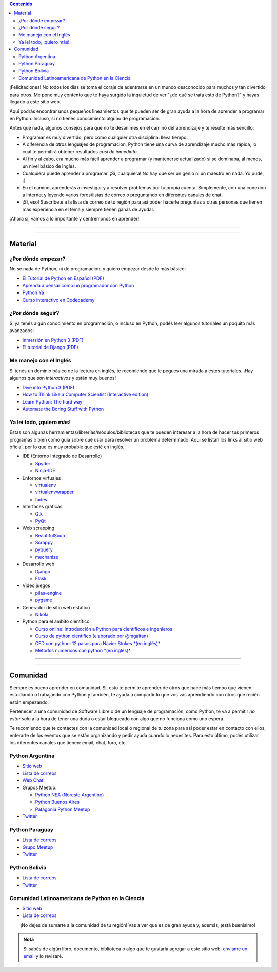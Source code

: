 .. title: Quiero aprender Python
.. slug: quiero-aprender-python
.. date: 2015-07-05 23:27:26 UTC-03:00
.. tags: 
.. category: 
.. link: 
.. description: 
.. type: text


.. contents:: Contenido

.. raw:: html

   <script type="text/javascript">
     contenido = document.getElementById('contenido');
     contenido.classList.add('sidebar');
     contenido.children[0].classList.add('sidebar-title');
     contenido.children[0].classList.remove('topic-title');
   </script>


¡Felicitaciones! No todos los días se toma el coraje de adentrarse en
un mundo desconocido para muchos y tan divertido para otros. Me pone
muy contento que te haya surgido la inquietud de ver "¿de qué se trata
esto de Python?" y hayas llegado a este sitio web.

Aquí podrás encontrar unos pequeños lineamientos que te pueden ser de
gran ayuda a la hora de aprender a programar en Python. Incluso, si no
tienes conocimiento alguno de programación.

Antes que nada, algunos consejos para que no te desanimes en el camino
del aprendizaje y te resulte más sencillo:

* Programar es muy divertido, pero como cualquier otra disciplina:
  lleva tiempo.

* A diferencia de otros lenguajes de programación, Python tiene una
  curva de aprendizaje mucho más rápida, lo cual te permitirá obtener
  resultados *casi de inmediato*.

* Al fin y al cabo, era mucho más fácil aprender a programar (y
  mantenerse actualizado) si se dominaba, al menos, un nivel básico de
  Inglés.

* Cualquiera puede aprender a programar. ¡Sí, cualquiera! No hay que
  ser un genio ni un maestro en nada. Yo pude, ;)

* En el camino, aprenderás a investigar y a resolver problemas por tu
  propia cuenta. Simplemente, con una conexión a Internet y leyendo
  varios foros/listas de correo o preguntando en diferentes canales de
  chat.

* ¡Sí, eso! Suscríbete a la lista de correo de tu región para así
  poder hacerle preguntas a otras personas que tienen más experiencia
  en el tema y siempre tienen ganas de ayudar.

¡Ahora sí, vamos a lo importante y centrémonos en aprender!

----

.. image:: IMG_20150411_163307.jpg
   :class: align-center
   :alt: Traducción de Sugar al Guaranía en Caacupé, Paraguay
      

----

Material
========

¿Por dónde empezar?
-------------------

No sé nada de Python, ni de programación, y quiero empezar desde lo
más básico:

* `El Tutorial de Python en Español
  <http://docs.python.org.ar/tutorial/3/index.html>`_ (`PDF
  <TutorialPython3.pdf>`_)

* `Aprenda a pensar como un programador con Python
  <aprenda-a-pensar-como-un-programador-con-python.pdf>`_

* `Python Ya <http://pythonya.appspot.com/>`_

* `Curso interactivo en Codecademy <https://www.codecademy.com/es/tracks/python-traduccion-al-espanol-america-latina-clone-1>`_

¿Por dónde seguir?
------------------

Si ya tenés algún conocimiento en programación, o incluso en Python,
podés leer algunos tutoriales un poquito más avanzados:

* `Inmersión en Python 3 (PDF) <inmersion-en-python-3.0.11.pdf>`_

* `El tutorial de Django
  <http://docs.python.org.ar/tutorial/django/index.html>`_ (`PDF
  <django-tutorial-1.5.pdf>`__)

Me manejo con el Inglés
-----------------------

Si tenés un dominio básico de la lectura en inglés, te recomiendo que
le pegues una mirada a estos tutoriales. ¡Hay algunos que son
*interactivos* y están muy buenos!

* `Dive into Python 3 <http://www.diveintopython3.net/>`_ (`PDF
  <dive-into-python3.pdf>`__)

* `How to Think Like a Computer Scientist (Interactive edition)
  <http://interactivepython.org/runestone/static/thinkcspy/index.html>`_

* `Learn Python: The hard way
  <http://learnpythonthehardway.org/book/>`_

* `Automate the Boring Stuff with Python
  <https://automatetheboringstuff.com/>`_

Ya leí todo, ¡quiero más!
-------------------------

Estas son algunas herramientas/librerías/módulos/bibliotecas que te
pueden interesar a la hora de hacer tus primeros programas o bien como
guía sobre qué usar para resolver un problema determinado. Aquí se
listan los links al sitio web oficial, por lo que es muy probable que
esté en inglés.

* IDE (Entorno Integrado de Desarrollo)

  * `Spyder <https://github.com/spyder-ide/spyder>`_
  * `Ninja-IDE <http://ninja-ide.org/>`_

* Entornos virtuales

  * `virtualenv <https://virtualenv.pypa.io/en/latest/>`_
  * `virtualenvwrapper <http://virtualenvwrapper.readthedocs.org/en/latest/>`_
  * `fades <https://github.com/PyAr/fades>`_

* Interfaces gráficas

  * `Gtk <https://wiki.gnome.org/action/show/Projects/PyGObject>`_
  * `PyQt <http://www.riverbankcomputing.com/software/pyqt/intro>`_

* Web scrapping

  * `BeautifulSoup <http://www.crummy.com/software/BeautifulSoup/>`_
  * `Scrappy <http://scrapy.org/>`_
  * `pyquery <http://pyquery.readthedocs.org/en/latest/>`_
  * `mechanize <https://pypi.python.org/pypi/mechanize/>`_

* Desarrollo web

  * `Django <https://www.djangoproject.com/>`_
  * `Flask <http://flask.pocoo.org/>`_

* Video juegos

  * `pilas-engine <http://pilas-engine.com.ar/>`_
  * `pygame <http://www.pygame.org/news.html>`_

* Generador de sitio web estático

  * `Nikola <http://getnikola.com/>`_

* Python para el ambito científico

  * `Curso online: Introducción a Python para científicos e ingenieros <http://cacheme.org/curso-online-python-cientifico-ingenieros/>`_
  
  * `Curso de python cientifico (elaborado por @mgaitan) <https://github.com/mgaitan/curso-python-cientifico>`_
  
  * `CFD con python: 12 pasos para Navier Stokes *(en inglés)* <http://lorenabarba.com/blog/cfd-python-12-steps-to-navier-stokes/>`_
  
  * `Métodos numéricos con python *(en inglés)* <http://openedx.seas.gwu.edu/courses/GW/MAE6286/2014_fall/about>`_

----

.. image:: DSC_0157.jpg
   :class: align-center
   :alt: Días complicados

----

Comunidad
=========

Siempre es bueno aprender en comunidad. Sí, esto te permite aprender
de otros que hace más tiempo que vienen estudiando o trabajando con
Python y también, te ayuda a compartir lo que vos vas aprendiendo con
otros que recién están empezando.

Pertenecer a una comunidad de Software Libre o de un lenguaje de
programación, como Python, te va a permitir *no estar solo* a la hora
de tener una duda o estar bloqueado con algo que no funciona como uno
espera.

Te recomiendo que te contactes con la comunidad local o regional de tu
zona para así poder estar en contacto con ellos, enterarte de los
eventos que se están organizando y pedir ayuda cuando lo
necesites. Para esto último, podés utilizar los diferentes canales que
tienen: email, chat, foro, etc.


Python Argentina
----------------

* `Sitio web <http://python.org.ar/>`_
* `Lista de correos <http://python.org.ar/ListaDeCorreos/>`__
* `Web Chat <http://python.org.ar/IRC/>`_
* Grupos Meetup:

  * `Python NEA (Noreste Argentino) <http://www.meetup.com/Python-NEA/>`_
  * `Python Buenos Aires <www.meetup.com/Buenos-Aires-Python-Meetup/>`_
  * `Patagonia Python Meetup <http://www.meetup.com/Patagonia-Python-Meetup/>`_

* `Twitter <https://twitter.com/PythonArgentina>`__

Python Paraguay
---------------

* `Lista de correos <https://groups.google.com/forum/#!forum/python-paraguay>`_
* `Grupo Meetup <http://www.meetup.com/Python-Paraguay/>`_
* `Twitter <https://twitter.com/PythonParaguay>`__

Python Bolivia
--------------

* `Lista de correos <https://lists.riseup.net/www/subscribe/pythonbolivia>`__
* `Twitter <https://twitter.com/pythonbolivia>`_

Comunidad Latinoamericana de Python en la Ciencia
--------------------------------------------------

* `Sitio web <http://scipyla.org/es/>`_
* `Lista de correos <https://groups.google.com/forum/#!forum/scipyla>`_


.. class:: lead align-center width-70

   ¡No dejes de sumarte a la comunidad de tu región! Vas a ver que es
   de gran ayuda y, además, ¡está buenísimo!


.. admonition:: Nota

   Si sabés de algún libro, documento, biblioteca o algo que te
   gustaría agregar a este sitio web, `enviame un email
   <mailto:argentinaenpython@gmail.com>`_ y lo revisaré.


.. REVISAR
.. https://twitter.com/argenpython/status/628908873798275072
.. https://code.google.com/p/swfk-es/
